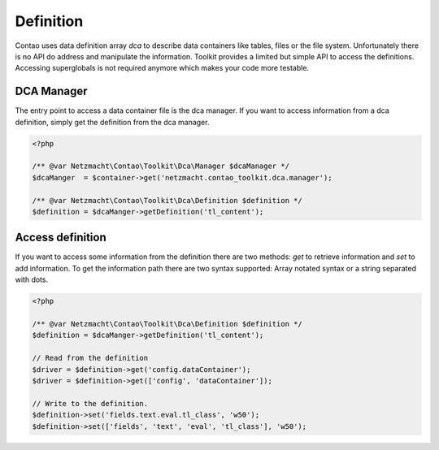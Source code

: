 Definition
==========

Contao uses data definition array `dca` to describe data containers like tables, files or the file system. Unfortunately
there is no API do address and manipulate the information. Toolkit provides a limited but simple API to access the
definitions. Accessing superglobals is not required anymore which makes your code more testable.


DCA Manager
-----------

The entry point to access a data container file is the dca manager. If you want to access information from a dca
definition, simply get the definition from the dca manager.

.. code-block:: php

   <?php

   /** @var Netzmacht\Contao\Toolkit\Dca\Manager $dcaManager */
   $dcaManger  = $container->get('netzmacht.contao_toolkit.dca.manager');

   /** @var Netzmacht\Contao\Toolkit\Dca\Definition $definition */
   $definition = $dcaManger->getDefinition('tl_content');


Access definition
-----------------

If you want to access some information from the definition there are two methods: `get` to retrieve information and `set`
to add information. To get the information path there are two syntax supported: Array notated syntax or a string separated
with dots.


.. code-block:: php

   <?php

   /** @var Netzmacht\Contao\Toolkit\Dca\Definition $definition */
   $definition = $dcaManger->getDefinition('tl_content');

   // Read from the definition
   $driver = $definition->get('config.dataContainer');
   $driver = $definition->get(['config', 'dataContainer']);

   // Write to the definition.
   $definition->set('fields.text.eval.tl_class', 'w50');
   $definition->set(['fields', 'text', 'eval', 'tl_class'], 'w50');
